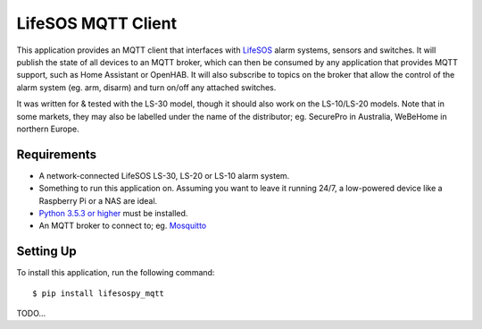 LifeSOS MQTT Client
===================

This application provides an MQTT client that interfaces with `LifeSOS`_
alarm systems, sensors and switches. It will publish the state of all
devices to an MQTT broker, which can then be consumed by any application
that provides MQTT support, such as Home Assistant or OpenHAB. It will
also subscribe to topics on the broker that allow the control of the
alarm system (eg. arm, disarm) and turn on/off any attached switches.

It was written for & tested with the LS-30 model, though it should also
work on the LS-10/LS-20 models. Note that in some markets, they may also
be labelled under the name of the distributor; eg. SecurePro in
Australia, WeBeHome in northern Europe.

Requirements
------------

-  A network-connected LifeSOS LS-30, LS-20 or LS-10 alarm system.
-  Something to run this application on. Assuming you want to leave it
   running 24/7, a low-powered device like a Raspberry Pi or a NAS are
   ideal.
-  `Python 3.5.3 or higher`_ must be installed.
-  An MQTT broker to connect to; eg. `Mosquitto`_

Setting Up
----------

To install this application, run the following command:

::

   $ pip install lifesospy_mqtt

TODO…

.. _LifeSOS: http://lifesos.com.tw
.. _Python 3.5.3 or higher: https://www.python.org/downloads/
.. _Mosquitto: https://mosquitto.org/